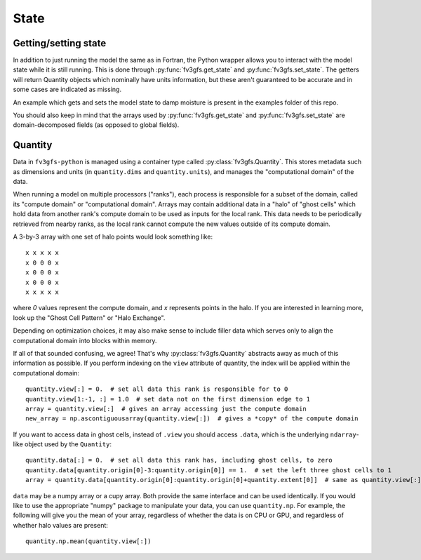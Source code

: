 .. _state-overview:
=====
State
=====

Getting/setting state
---------------------

In addition to just running the model the same as in Fortran, the Python wrapper allows you to interact
with the model state while it is still running.
This is done through :py:func:`fv3gfs.get_state` and :py:func:`fv3gfs.set_state`.
The getters will return Quantity objects which nominally have units information, but these aren't guaranteed
to be accurate and in some cases are indicated as missing.

An example which gets and sets the model state to damp moisture is present in the examples folder of this repo.

You should also keep in mind that the arrays used by :py:func:`fv3gfs.get_state` and :py:func:`fv3gfs.set_state`
are domain-decomposed fields (as opposed to global fields).

Quantity
--------

Data in ``fv3gfs-python`` is managed using a container type called :py:class:`fv3gfs.Quantity`.
This stores metadata such as dimensions and units (in ``quantity.dims`` and ``quantity.units``),
and manages the "computational domain" of the data.

When running a model on multiple
processors ("ranks"), each process is responsible for a subset of the domain, called its
"compute domain" or "computational domain". Arrays may contain additional data in a "halo" of "ghost cells"
which hold data from another rank's compute domain to be used as inputs for
the local rank. This data needs to be periodically retrieved from nearby ranks, as
the local rank cannot compute the new values outside of its compute domain.

A 3-by-3 array with one set of halo points would look something like::

    x x x x x
    x 0 0 0 x
    x 0 0 0 x
    x 0 0 0 x
    x x x x x

where `0` values represent the compute domain, and `x` represents points in the halo.
If you are interested in learning more, look up the "Ghost Cell Pattern" or
"Halo Exchange".

Depending on optimization choices, it may also make sense to include
filler data which serves only to align the computational domain into blocks within
memory.

If all of that sounded confusing, we agree! That's why :py:class:`fv3gfs.Quantity`
abstracts away as much of this information as possible. If you perform indexing on the
``view`` attribute of quantity, the index will be applied within the computational
domain::

    quantity.view[:] = 0.  # set all data this rank is responsible for to 0
    quantity.view[1:-1, :] = 1.0  # set data not on the first dimension edge to 1
    array = quantity.view[:]  # gives an array accessing just the compute domain
    new_array = np.ascontiguousarray(quantity.view[:])  # gives a *copy* of the compute domain

If you want to access data in ghost cells, instead of ``.view`` you should
access ``.data``, which is the underlying ``ndarray``-like object used by the ``Quantity``::

    quantity.data[:] = 0.  # set all data this rank has, including ghost cells, to zero
    quantity.data[quantity.origin[0]-3:quantity.origin[0]] == 1.  # set the left three ghost cells to 1
    array = quantity.data[quantity.origin[0]:quantity.origin[0]+quantity.extent[0]]  # same as quantity.view[:] for a 1D quantity

``data`` may be a numpy array or a cupy array. Both provide the same interface and
can be used identically. If you would like to use the appropriate "numpy" package
to manipulate your data, you can use ``quantity.np``. For example, the following
will give you the mean of your array, regardless of whether the data is on CPU or GPU,
and regardless of whether halo values are present::

    quantity.np.mean(quantity.view[:])
